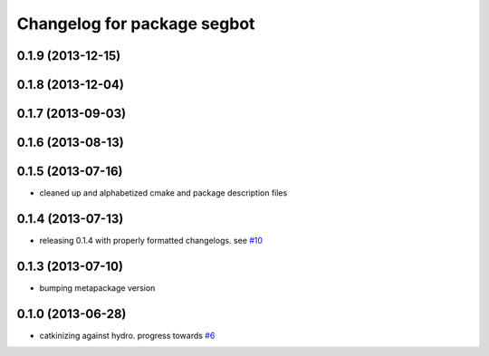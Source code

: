 ^^^^^^^^^^^^^^^^^^^^^^^^^^^^
Changelog for package segbot
^^^^^^^^^^^^^^^^^^^^^^^^^^^^

0.1.9 (2013-12-15)
------------------

0.1.8 (2013-12-04)
------------------

0.1.7 (2013-09-03)
------------------

0.1.6 (2013-08-13)
------------------

0.1.5 (2013-07-16)
------------------
* cleaned up and alphabetized cmake and package description files

0.1.4 (2013-07-13)
------------------
* releasing 0.1.4 with properly formatted changelogs. see `#10 <https://github.com/utexas-bwi/segbot/issues/10>`_

0.1.3 (2013-07-10)
------------------
* bumping metapackage version

0.1.0 (2013-06-28)
------------------
* catkinizing against hydro. progress towards `#6 <https://github.com/utexas-bwi/segbot/issues/6>`_
